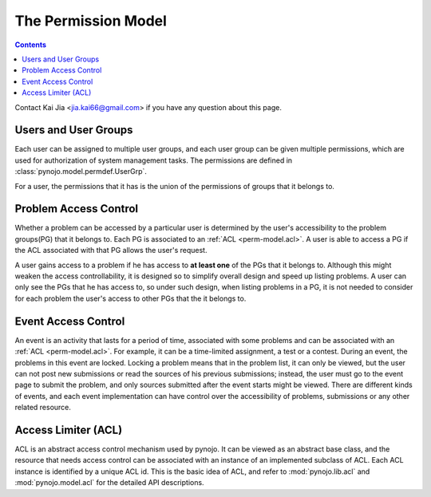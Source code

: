 ..  $File: perm-model.rst
    $Date: Mon Feb 27 21:50:45 2012 +0800
    -----------------------------------------------------------------
    Copyright (C) 2012 the pynojo development team <see AUTHORS file>
    Contributors to this file:
       Kai Jia	<jia.kai66@gmail.com>
    -----------------------------------------------------------------
    This file is part of pynojo
    pynojo is free software: you can redistribute it and/or modify
    it under the terms of the GNU General Public License as published by
    the Free Software Foundation, either version 3 of the License, or
    (at your option) any later version.
    pynojo is distributed in the hope that it will be useful,
    but WITHOUT ANY WARRANTY; without even the implied warranty of
    MERCHANTABILITY or FITNESS FOR A PARTICULAR PURPOSE.  See the
    GNU General Public License for more details.
    You should have received a copy of the GNU General Public License
    along with pynojo.  If not, see <http://www.gnu.org/licenses/>.

The Permission Model
====================

.. contents::

Contact Kai Jia <jia.kai66@gmail.com> if you have any question about this page.


Users and User Groups
---------------------

Each user can be assigned to multiple user groups, and each user group can be
given multiple permissions, which are used for authorization of system
management tasks.  The permissions are defined in
:class:`pynojo.model.permdef.UserGrp`.

For a user, the permissions that it has is the union of the permissions of
groups that it belongs to.


Problem Access Control
----------------------

Whether a problem can be accessed by a particular user is determined by the
user's accessibility to the problem groups(PG) that it belongs to. Each PG is
associated to an :ref:`ACL <perm-model.acl>`. A user is able to access a PG if
the ACL associated with that PG allows the user's request.

A user gains access to a problem if he has access to **at least one** of the PGs
that it belongs to. Although this might weaken the access controllability, it is
designed so to simplify overall design and speed up listing problems. A user can
only see the PGs that he has access to, so under such design, when listing
problems in a PG, it is not needed to consider for each problem the user's
access to other PGs that the it belongs to.


Event Access Control
--------------------

An event is an activity that lasts for a period of time, associated with some
problems and can be associated with an :ref:`ACL <perm-model.acl>`. For example,
it can be a time-limited assignment, a test or a contest. During an event, the
problems in this event are locked. Locking a problem means that in the problem
list, it can only be viewed, but the user can not post new submissions or read
the sources of his previous submissions; instead, the user must go to the event
page to submit the problem, and only sources submitted after the event starts
might be viewed. There are different kinds of events, and each event
implementation can have control over the accessibility of problems, submissions
or any other related resource.


.. _perm-model.acl:

Access Limiter (ACL)
--------------------

ACL is an abstract access control mechanism used by pynojo. It can be viewed as
an abstract base class, and the resource that needs access control can be
associated with an instance of an implemented subclass of ACL. Each ACL instance
is identified by a unique ACL id. This is the basic idea of ACL, and refer to
:mod:`pynojo.lib.acl` and :mod:`pynojo.model.acl` for the detailed API
descriptions.
